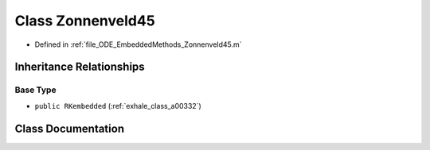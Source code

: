 .. _exhale_class_a00180:

Class Zonnenveld45
==================

- Defined in :ref:`file_ODE_EmbeddedMethods_Zonnenveld45.m`


Inheritance Relationships
-------------------------

Base Type
*********

- ``public RKembedded`` (:ref:`exhale_class_a00332`)


Class Documentation
-------------------


.. doxygenclass:: Zonnenveld45
   :project: doc_matlab
   :members:
   :protected-members:
   :undoc-members:
